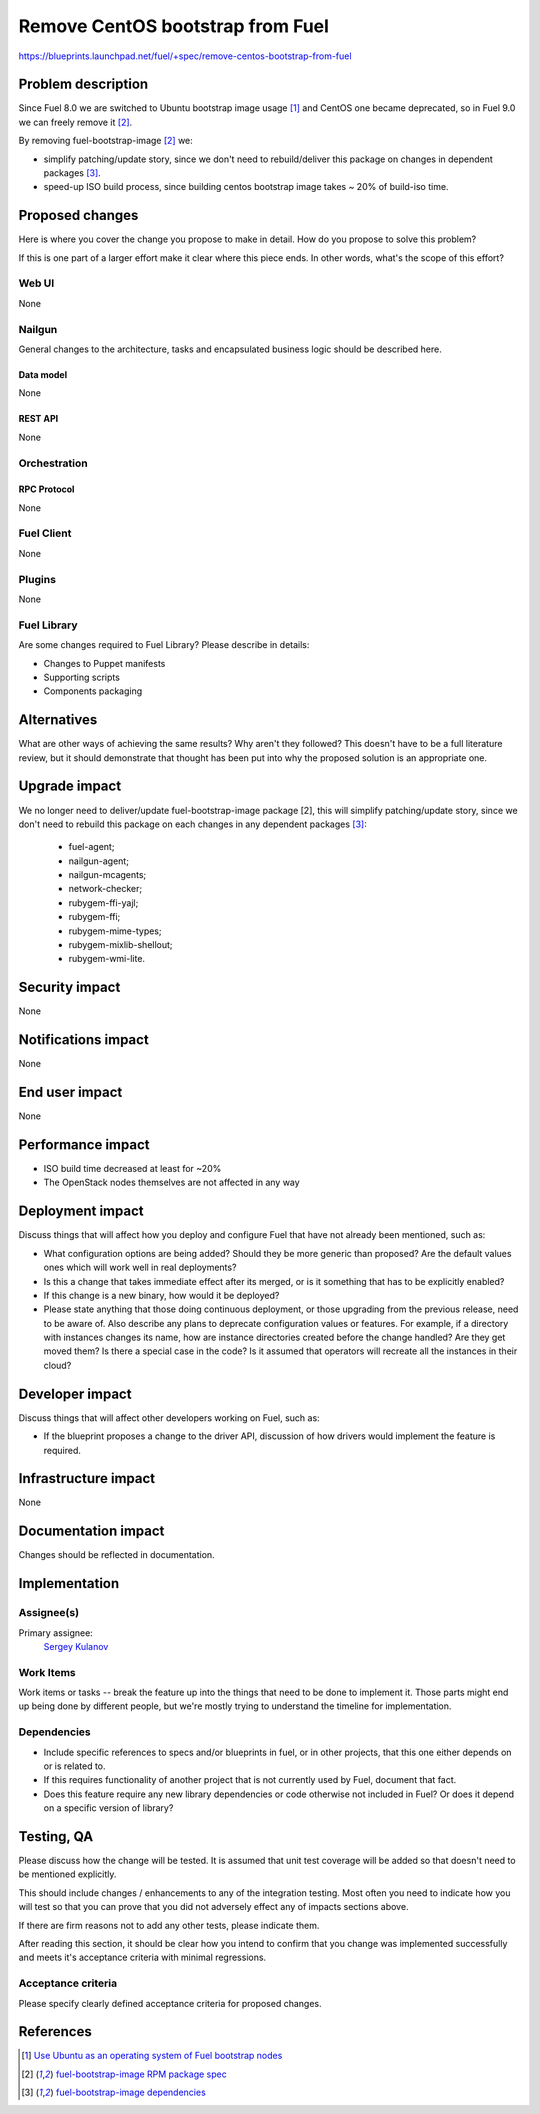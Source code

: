 ..
 This work is licensed under a Creative Commons Attribution 3.0 Unported
 License.

 http://creativecommons.org/licenses/by/3.0/legalcode

=================================
Remove CentOS bootstrap from Fuel
=================================

https://blueprints.launchpad.net/fuel/+spec/remove-centos-bootstrap-from-fuel


--------------------
Problem description
--------------------

Since Fuel 8.0 we are switched to Ubuntu bootstrap image usage [1]_ and CentOS
one became deprecated, so in Fuel 9.0 we can freely remove it [2]_.

By removing fuel-bootstrap-image [2]_ we:

* simplify patching/update story, since we don't need to rebuild/deliver this
  package on changes in dependent packages [3]_.

* speed-up ISO build process, since building centos bootstrap image takes ~ 20%
  of build-iso time.


----------------
Proposed changes
----------------

Here is where you cover the change you propose to make in detail. How do you
propose to solve this problem?

If this is one part of a larger effort make it clear where this piece ends. In
other words, what's the scope of this effort?

Web UI
======

None


Nailgun
=======

General changes to the architecture, tasks and encapsulated business logic
should be described here.

Data model
----------

None


REST API
--------

None


Orchestration
=============


RPC Protocol
------------

None


Fuel Client
===========

None


Plugins
=======

None


Fuel Library
============

Are some changes required to Fuel Library? Please describe in details:

* Changes to Puppet manifests

* Supporting scripts

* Components packaging


------------
Alternatives
------------

What are other ways of achieving the same results? Why aren't they followed?
This doesn't have to be a full literature review, but it should demonstrate
that thought has been put into why the proposed solution is an appropriate one.


--------------
Upgrade impact
--------------

We no longer need to deliver/update fuel-bootstrap-image package [2], this will
simplify patching/update story, since we don't need to rebuild this package on
each changes in any dependent packages [3]_:

  * fuel-agent;
  * nailgun-agent;
  * nailgun-mcagents;
  * network-checker;
  * rubygem-ffi-yajl;
  * rubygem-ffi;
  * rubygem-mime-types;
  * rubygem-mixlib-shellout;
  * rubygem-wmi-lite.


---------------
Security impact
---------------

None


--------------------
Notifications impact
--------------------

None


---------------
End user impact
---------------

None


------------------
Performance impact
------------------

* ISO build time decreased at least for ~20%

* The OpenStack nodes themselves are not affected in any way


-----------------
Deployment impact
-----------------

Discuss things that will affect how you deploy and configure Fuel
that have not already been mentioned, such as:

* What configuration options are being added? Should they be more generic than
  proposed? Are the default values ones which will work well in
  real deployments?

* Is this a change that takes immediate effect after its merged, or is it
  something that has to be explicitly enabled?

* If this change is a new binary, how would it be deployed?

* Please state anything that those doing continuous deployment, or those
  upgrading from the previous release, need to be aware of. Also describe
  any plans to deprecate configuration values or features.  For example, if a
  directory with instances changes its name, how are instance directories
  created before the change handled?  Are they get moved them? Is there
  a special case in the code? Is it assumed that operators will
  recreate all the instances in their cloud?


----------------
Developer impact
----------------

Discuss things that will affect other developers working on Fuel,
such as:

* If the blueprint proposes a change to the driver API, discussion of how
  drivers would implement the feature is required.


---------------------
Infrastructure impact
---------------------

None


--------------------
Documentation impact
--------------------

Changes should be reflected in documentation.


--------------
Implementation
--------------

Assignee(s)
===========

Primary assignee:
  `Sergey Kulanov`_


Work Items
==========

Work items or tasks -- break the feature up into the things that need to be
done to implement it. Those parts might end up being done by different people,
but we're mostly trying to understand the timeline for implementation.


Dependencies
============

* Include specific references to specs and/or blueprints in fuel, or in other
  projects, that this one either depends on or is related to.

* If this requires functionality of another project that is not currently used
  by Fuel, document that fact.

* Does this feature require any new library dependencies or code otherwise not
  included in Fuel? Or does it depend on a specific version of library?


------------
Testing, QA
------------

Please discuss how the change will be tested. It is assumed that unit test
coverage will be added so that doesn't need to be mentioned explicitly.

This should include changes / enhancements to any of the integration
testing. Most often you need to indicate how you will test so that you can
prove that you did not adversely effect any of impacts sections above.

If there are firm reasons not to add any other tests, please indicate them.

After reading this section, it should be clear how you intend to confirm that
you change was implemented successfully and meets it's acceptance criteria
with minimal regressions.

Acceptance criteria
===================

Please specify clearly defined acceptance criteria for proposed changes.


----------
References
----------

.. _`Sergey Kulanov`: https://launchpad.net/~skulanov

.. [1] `Use Ubuntu as an operating system of Fuel bootstrap nodes <https://blueprints.launchpad.net/fuel/+spec/fuel-bootstrap-on-ubuntu>`_
.. [2] `fuel-bootstrap-image RPM package spec <https://github.com/openstack/fuel-main/blob/master/packages/rpm/specs/fuel-bootstrap-image.spec>`_
.. [3] `fuel-bootstrap-image dependencies <https://github.com/openstack/fuel-main/blob/master/bootstrap/module.mk#L12-L50>`_
